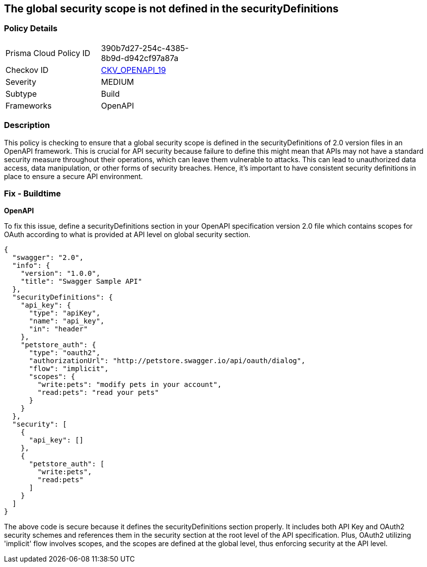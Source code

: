 
== The global security scope is not defined in the securityDefinitions

=== Policy Details

[width=45%]
[cols="1,1"]
|===
|Prisma Cloud Policy ID
| 390b7d27-254c-4385-8b9d-d942cf97a87a

|Checkov ID
| https://github.com/bridgecrewio/checkov/blob/main/checkov/openapi/checks/resource/v2/GlobalSecurityScopeUndefined.py[CKV_OPENAPI_19]

|Severity
|MEDIUM

|Subtype
|Build

|Frameworks
|OpenAPI

|===

=== Description

This policy is checking to ensure that a global security scope is defined in the securityDefinitions of 2.0 version files in an OpenAPI framework. This is crucial for API security because failure to define this might mean that APIs may not have a standard security measure throughout their operations, which can leave them vulnerable to attacks. This can lead to unauthorized data access, data manipulation, or other forms of security breaches. Hence, it's important to have consistent security definitions in place to ensure a secure API environment.

=== Fix - Buildtime

*OpenAPI*

To fix this issue, define a securityDefinitions section in your OpenAPI specification version 2.0 file which contains scopes for OAuth according to what is provided at API level on global security section.

[source,json]
----
{
  "swagger": "2.0",
  "info": {
    "version": "1.0.0",
    "title": "Swagger Sample API"
  },
  "securityDefinitions": {
    "api_key": {
      "type": "apiKey",
      "name": "api_key",
      "in": "header"
    },
    "petstore_auth": {
      "type": "oauth2",
      "authorizationUrl": "http://petstore.swagger.io/api/oauth/dialog",
      "flow": "implicit",
      "scopes": {
        "write:pets": "modify pets in your account",
        "read:pets": "read your pets"
      }
    }
  },
  "security": [
    {
      "api_key": []
    },
    {
      "petstore_auth": [
        "write:pets",
        "read:pets"
      ]
    }
  ]
}
----

The above code is secure because it defines the securityDefinitions section properly. It includes both API Key and OAuth2 security schemes and references them in the security section at the root level of the API specification. Plus, OAuth2 utilizing 'implicit' flow involves scopes, and the scopes are defined at the global level, thus enforcing security at the API level.

